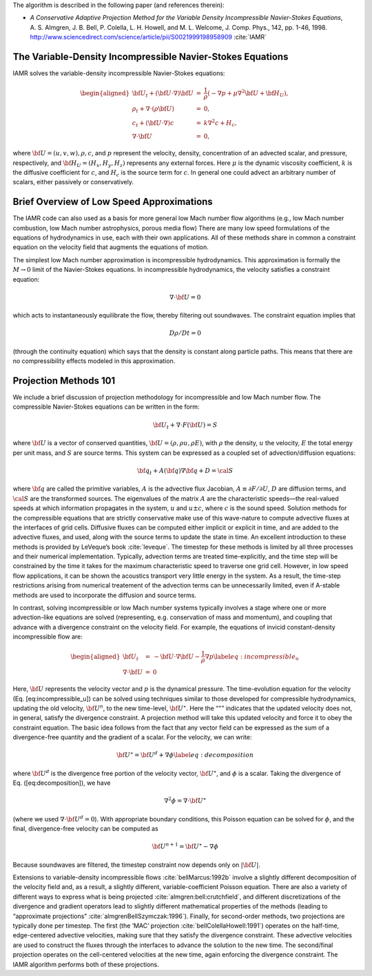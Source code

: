 
The algorithm is described in the following paper (and references therein):

-  *A Conservative Adaptive Projection Method for the Variable Density Incompressible Navier-Stokes Equations*,
   A. S. Almgren, J. B. Bell, P. Colella, L. H. Howell, and M. L. Welcome,
   J. Comp. Phys., 142, pp. 1-46, 1998.
   http://www.sciencedirect.com/science/article/pii/S0021999198958909 :cite:`IAMR`


The Variable-Density Incompressible Navier-Stokes Equations
===========================================================

IAMR solves the variable-density incompressible Navier-Stokes equations:

.. math::

   \begin{aligned}
   {{\bf U}}_t + ({{\bf U}}\cdot\nabla){{\bf U}}&=& \frac{1}{\rho}(-\nabla p + \mu\nabla^2 {{\bf U}}+ {\bf H}_U), \\
   \rho_t + \nabla\cdot(\rho {{\bf U}}) &=& 0, \\
   c_t + ({{\bf U}}\cdot\nabla)c &=& k\nabla^2 c + H_c, \\
   \nabla\cdot {{\bf U}}&=& 0,\end{aligned}

where :math:`{{\bf U}}= (u, v, w), \rho, c`, and :math:`p` represent the velocity, density, concentration of an
advected scalar, and pressure, respectively, and :math:`{\bf H}_U = (H_x , H_y , H_z )` represents any external
forces. Here :math:`\mu` is the dynamic viscosity coefficient, :math:`k` is the diffusive coefficient for :math:`c`, and
:math:`H_c` is the source term for :math:`c`. In general one could advect an arbitrary number of scalars,
either passively or conservatively.

Brief Overview of Low Speed Approximations
==========================================

The IAMR code can also used as a basis for more
general low Mach number flow algorithms (e.g., low Mach number combustion,
low Mach number astrophysics, porous media flow)
There are many low speed formulations of the equations of hydrodynamics
in use, each with their own applications. All of these methods share in
common a constraint equation on the velocity field that augments the
equations of motion.

The simplest low Mach number approximation is incompressible
hydrodynamics. This approximation is formally the :math:`M \rightarrow 0`
limit of the Navier-Stokes equations. In incompressible hydrodynamics,
the velocity satisfies a constraint equation:

.. math:: \nabla \cdot {{\bf U}}= 0

which acts to instantaneously equilibrate the flow, thereby filtering
out soundwaves. The constraint equation implies that

.. math:: D\rho/Dt = 0

(through the continuity equation) which says that the density is
constant along particle paths. This means that there are no
compressibility effects modeled in this approximation.

Projection Methods 101
======================

We include a brief discussion of projection methodology for
incompressible and low Mach number flow.
The compressible Navier-Stokes equations can be written in the form:

.. math:: {{\bf U}}_t + \nabla \cdot F({{\bf U}}) = S

where :math:`{{\bf U}}` is a vector of conserved quantities, :math:`{{\bf U}}= (\rho, \rho u,
\rho E)`, with :math:`\rho` the density, :math:`u` the velocity, :math:`E` the total
energy per unit mass, and :math:`S` are source terms. This system
can be expressed as a coupled set of advection/diffusion equations:

.. math:: {\bf q}_t + A({\bf q}) \nabla {\bf q} + D = {\cal S}

where :math:`{\bf q}` are called the primitive variables, :math:`A` is the advective
flux Jacobian, :math:`A \equiv \partial F / \partial U`, :math:`D` are diffusion terms,
and :math:`{\cal S}` are the transformed sources. The eigenvalues of the
matrix :math:`A` are the characteristic speeds—the real-valued speeds at which
information propagates in the system, :math:`u` and :math:`u
\pm c`, where :math:`c` is the sound speed. Solution methods for the
compressible equations that are strictly conservative make use of this wave-nature to compute advective fluxes
at the interfaces of grid cells. Diffusive fluxes can be computed
either implicit or explicit in time, and are added to the advective fluxes,
and used, along with the source terms to update the state in time. An
excellent introduction to these methods is provided by LeVeque’s book
:cite:`leveque`. The timestep for these methods is limited by all three processes
and their numerical implementation. Typically, advection terms are treated
time-explicitly, and the time step will be constrained by the time
it takes for the maximum characteristic speed to traverse one grid cell.
However, in low speed flow applications, it can be shown the acoustics
transport very little energy in the system. As a result, the time-step
restrictions arising from numerical treatement of the advection terms
can be unnecessarily limited, even if A-stable methods are used to incorporate
the diffusion and source terms.

In contrast, solving incompressible or low Mach number systems
typically involves a stage where one or more
advection-like equations are solved (representing, e.g. conservation of mass and
momentum), and coupling that advance with a divergence constraint on the velocity field.
For example, the equations of invicid constant-density incompressible flow
are:

.. math::

   \begin{aligned}
   {{\bf U}}_t &=& -{{\bf U}}\cdot \nabla {{\bf U}}- \frac{1}{\rho}\nabla p \label{eq:incompressible_u} \\
   \nabla \cdot {{\bf U}}&=& 0\end{aligned}

Here, :math:`{{\bf U}}` represents the velocity vector
and :math:`p` is the dynamical pressure. The time-evolution equation for
the velocity (Eq. [eq:incompressible\_u]) can be solved using
techniques similar to those developed for compressible hydrodynamics,
updating the old velocity, :math:`{{\bf U}}^n`, to the new time-level, :math:`{{\bf U}}^\star`.
Here the “:math:`^\star`” indicates that the updated velocity does not, in
general, satisfy the divergence constraint. A projection method will
take this updated velocity and force it to obey the constraint
equation. The basic idea follows from the fact that any vector
field can be expressed as the sum of a divergence-free quantity and
the gradient of a scalar. For the velocity, we can write:

.. math:: {{\bf U}}^\star = {{\bf U}}^d + \nabla \phi \label{eq:decomposition}

where :math:`{{\bf U}}^d` is the divergence free portion of the velocity vector,
:math:`{{\bf U}}^\star`, and :math:`\phi` is a scalar. Taking the divergence of
Eq. ([eq:decomposition]), we have

.. math:: \nabla^2 \phi = \nabla \cdot {{\bf U}}^\star

(where we used :math:`\nabla \cdot {{\bf U}}^d = 0`).
With appropriate boundary conditions, this Poisson equation can be
solved for :math:`\phi`, and the final, divergence-free velocity can
be computed as

.. math:: {{\bf U}}^{n+1} = {{\bf U}}^\star - \nabla \phi

Because soundwaves are filtered, the timestep constraint now depends only
on :math:`|{{\bf U}}|`.

Extensions to variable-density incompressible
flows :cite:`bellMarcus:1992b` involve a slightly different
decomposition of the velocity field and, as a result, a slightly
different, variable-coefficient Poisson equation.
There are also a variety of different ways
to express what is being projected :cite:`almgren:bell:crutchfield`,
and different discretizations of the divergence and gradient operators
lead to slightly different mathematical properties of the methods
(leading to “approximate
projections” :cite:`almgrenBellSzymczak:1996`). Finally, for
second-order methods, two projections are typically done per timestep.
The first (the ‘MAC’ projection :cite:`bellColellaHowell:1991`)
operates on the half-time, edge-centered advective velocities, making
sure that they satisfy the divergence constraint. These advective
velocities are used to construct the fluxes through the interfaces to
advance the solution to the new time. The second/final projection
operates on the cell-centered velocities at the new time, again
enforcing the divergence constraint. The IAMR algorithm performs
both of these projections.

